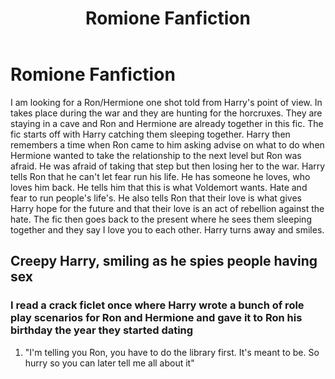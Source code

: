 #+TITLE: Romione Fanfiction

* Romione Fanfiction
:PROPERTIES:
:Author: holewka
:Score: 2
:DateUnix: 1609423997.0
:DateShort: 2020-Dec-31
:FlairText: What's That Fic?
:END:
I am looking for a Ron/Hermione one shot told from Harry's point of view. In takes place during the war and they are hunting for the horcruxes. They are staying in a cave and Ron and Hermione are already together in this fic. The fic starts off with Harry catching them sleeping together. Harry then remembers a time when Ron came to him asking advise on what to do when Hermione wanted to take the relationship to the next level but Ron was afraid. He was afraid of taking that step but then losing her to the war. Harry tells Ron that he can't let fear run his life. He has someone he loves, who loves him back. He tells him that this is what Voldemort wants. Hate and fear to run people's life's. He also tells Ron that their love is what gives Harry hope for the future and that their love is an act of rebellion against the hate. The fic then goes back to the present where he sees them sleeping together and they say I love you to each other. Harry turns away and smiles.


** Creepy Harry, smiling as he spies people having sex
:PROPERTIES:
:Author: Jon_Riptide
:Score: 2
:DateUnix: 1609431966.0
:DateShort: 2020-Dec-31
:END:

*** I read a crack ficlet once where Harry wrote a bunch of role play scenarios for Ron and Hermione and gave it to Ron his birthday the year they started dating
:PROPERTIES:
:Author: Bleepbloopbotz2
:Score: 3
:DateUnix: 1609433089.0
:DateShort: 2020-Dec-31
:END:

**** "I'm telling you Ron, you have to do the library first. It's meant to be. So hurry so you can later tell me all about it"
:PROPERTIES:
:Author: Jon_Riptide
:Score: 3
:DateUnix: 1609434015.0
:DateShort: 2020-Dec-31
:END:
